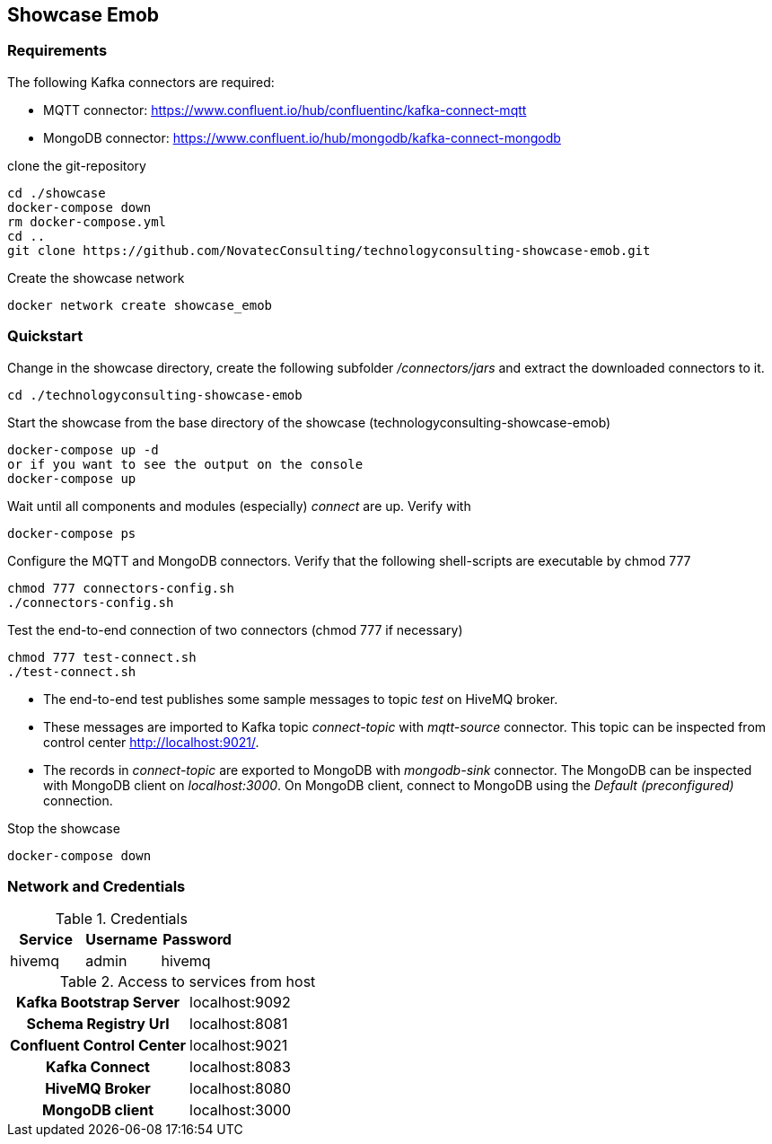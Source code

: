 Showcase Emob
-------------

Requirements
~~~~~~~~~~~~

The following Kafka connectors are required:

- MQTT connector: https://www.confluent.io/hub/confluentinc/kafka-connect-mqtt 
- MongoDB connector: https://www.confluent.io/hub/mongodb/kafka-connect-mongodb

clone the git-repository
----
cd ./showcase
docker-compose down
rm docker-compose.yml
cd ..
git clone https://github.com/NovatecConsulting/technologyconsulting-showcase-emob.git
----

Create the showcase network
----
docker network create showcase_emob
----


Quickstart
~~~~~~~~~~
.Change in the showcase directory, create the following subfolder _/connectors/jars_ and extract the downloaded connectors to it.
----
cd ./technologyconsulting-showcase-emob
----

.Start the showcase from the base directory of the showcase (technologyconsulting-showcase-emob)
----
docker-compose up -d
or if you want to see the output on the console
docker-compose up 
----

.Wait until all components and modules (especially) _connect_ are up. Verify with 
----
docker-compose ps
----

.Configure the MQTT and MongoDB connectors. Verify that the following shell-scripts are executable by chmod 777

----
chmod 777 connectors-config.sh
./connectors-config.sh
----
./connec  
.Test the end-to-end connection of two connectors (chmod 777 if necessary)
----
chmod 777 test-connect.sh
./test-connect.sh
----

 * The end-to-end test publishes some sample messages to topic _test_ on HiveMQ broker. 
 * These messages are imported to Kafka topic _connect-topic_ with _mqtt-source_ connector. This topic can be inspected from control center http://localhost:9021/.
 * The records in _connect-topic_ are exported to MongoDB with _mongodb-sink_ connector. The MongoDB can be inspected with MongoDB client on _localhost:3000_. On MongoDB client, connect to MongoDB using the _Default (preconfigured)_ connection.

.Stop the showcase 
----
docker-compose down
----



Network and Credentials
~~~~~~~~~~~~~~~~~~~~~~~

[options="header"]
.Credentials
|===
| Service | Username | Password
| hivemq  | admin    | hivemq
|===


[cols="h,1"]
.Access to services from host
|===
| Kafka Bootstrap Server|  localhost:9092
| Schema Registry Url | localhost:8081
| Confluent Control Center | localhost:9021 
| Kafka Connect | localhost:8083
| HiveMQ Broker | localhost:8080
| MongoDB client| localhost:3000
|===


